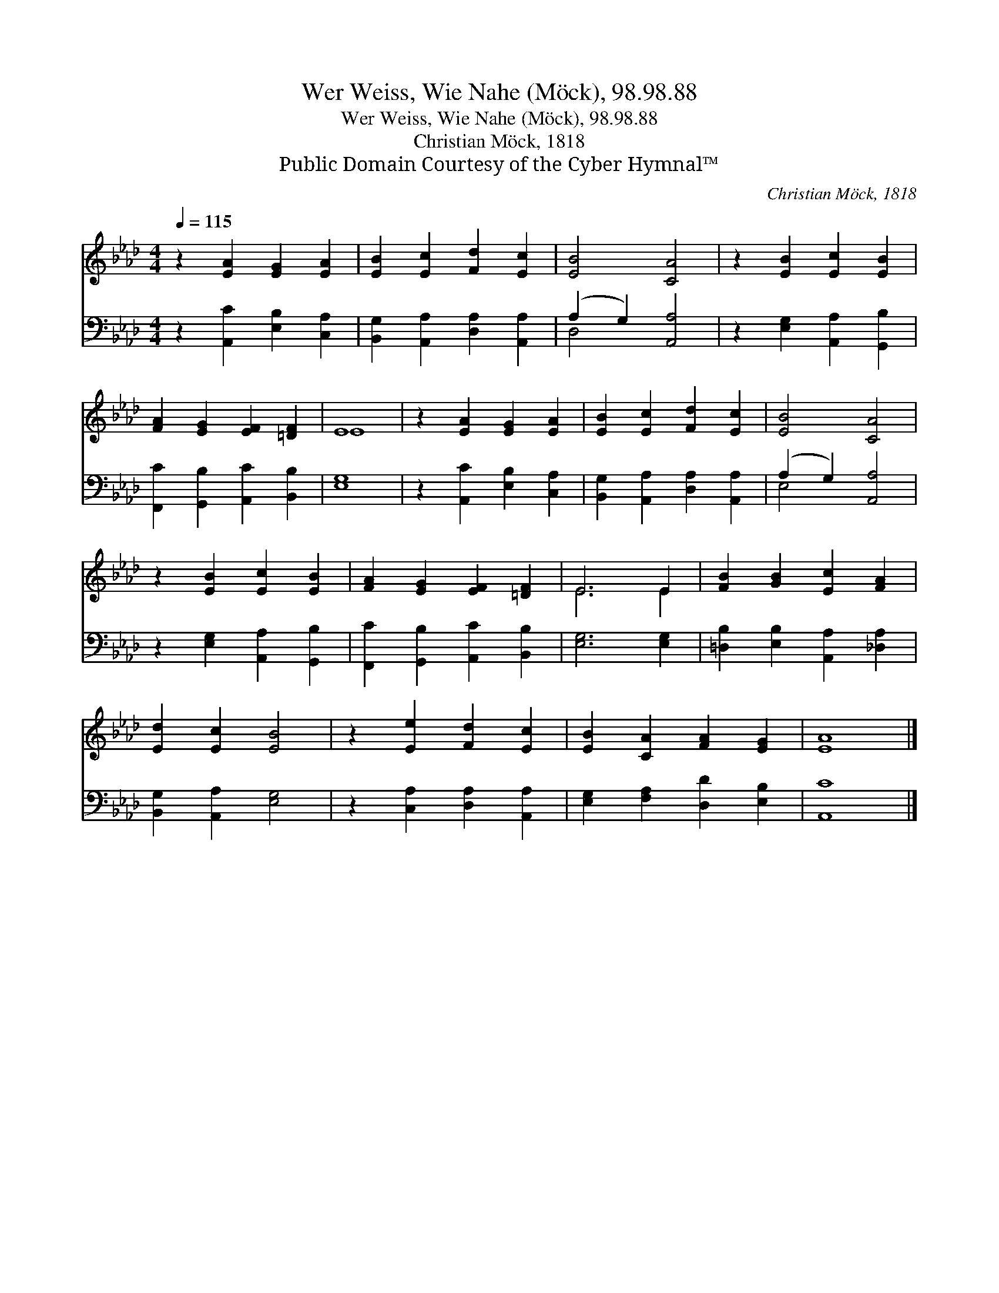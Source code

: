 X:1
T:Wer Weiss, Wie Nahe (Möck), 98.98.88
T:Wer Weiss, Wie Nahe (Möck), 98.98.88
T:Christian Möck, 1818
T:Public Domain Courtesy of the Cyber Hymnal™
C:Christian Möck, 1818
Z:Public Domain
Z:Courtesy of the Cyber Hymnal™
%%score ( 1 2 ) ( 3 4 )
L:1/8
Q:1/4=115
M:4/4
K:Ab
V:1 treble 
V:2 treble 
V:3 bass 
V:4 bass 
V:1
 z2 [EA]2 [EG]2 [EA]2 | [EB]2 [Ec]2 [Fd]2 [Ec]2 | [EB]4 [CA]4 | z2 [EB]2 [Ec]2 [EB]2 | %4
 [FA]2 [EG]2 [EF]2 [=DF]2 | E8 | z2 [EA]2 [EG]2 [EA]2 | [EB]2 [Ec]2 [Fd]2 [Ec]2 | [EB]4 [CA]4 | %9
 z2 [EB]2 [Ec]2 [EB]2 | [FA]2 [EG]2 [EF]2 [=DF]2 | E6 E2 | [FB]2 [GB]2 [Ec]2 [FA]2 | %13
 [Ed]2 [Ec]2 [EB]4 | z2 [Ee]2 [Fd]2 [Ec]2 | [EB]2 [CA]2 [FA]2 [EG]2 | [EA]8 |] %17
V:2
 x8 | x8 | x8 | x8 | x8 | E8 | x8 | x8 | x8 | x8 | x8 | E6 E2 | x8 | x8 | x8 | x8 | x8 |] %17
V:3
 z2 [A,,C]2 [E,B,]2 [C,A,]2 | [B,,G,]2 [A,,A,]2 [D,A,]2 [A,,A,]2 | (A,2 G,2) [A,,A,]4 | %3
 z2 [E,G,]2 [A,,A,]2 [G,,B,]2 | [F,,C]2 [G,,B,]2 [A,,C]2 [B,,B,]2 | [E,G,]8 | %6
 z2 [A,,C]2 [E,B,]2 [C,A,]2 | [B,,G,]2 [A,,A,]2 [D,A,]2 [A,,A,]2 | (A,2 G,2) [A,,A,]4 | %9
 z2 [E,G,]2 [A,,A,]2 [G,,B,]2 | [F,,C]2 [G,,B,]2 [A,,C]2 [B,,B,]2 | [E,G,]6 [E,G,]2 | %12
 [=D,B,]2 [E,B,]2 [A,,A,]2 [_D,A,]2 | [B,,G,]2 [A,,A,]2 [E,G,]4 | z2 [C,A,]2 [D,A,]2 [A,,A,]2 | %15
 [E,G,]2 [F,A,]2 [D,D]2 [E,B,]2 | [A,,C]8 |] %17
V:4
 x8 | x8 | D,4 x4 | x8 | x8 | x8 | x8 | x8 | E,4 x4 | x8 | x8 | x8 | x8 | x8 | x8 | x8 | x8 |] %17

